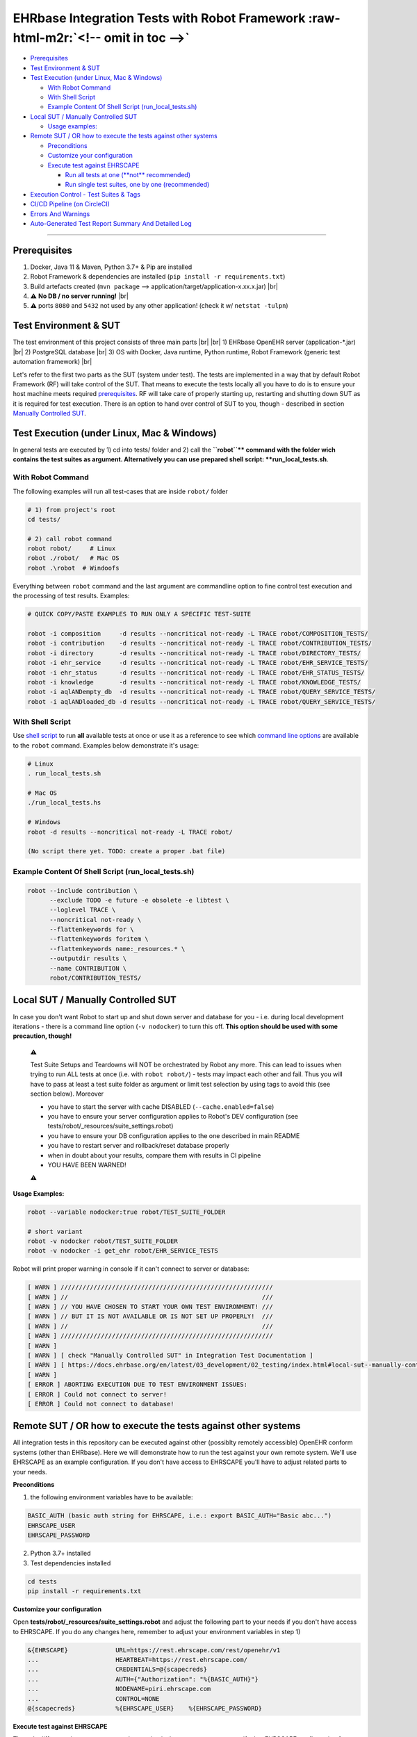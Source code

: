 .. role:: raw-html-m2r(raw)
   :format: html
.. # define a hard line break for HTML
.. |br| raw:: html

   <br />


EHRbase Integration Tests with Robot Framework :raw-html-m2r:`<!-- omit in toc -->`
=======================================================================================


* `Prerequisites <#prerequisites>`_
* `Test Environment & SUT <#test-environment--sut>`_
* `Test Execution (under Linux, Mac & Windows) <#test-execution-under-linux-mac--windows>`_

  * `With Robot Command <#with-robot-command>`_
  * `With Shell Script <#with-shell-script>`_
  * `Example Content Of Shell Script (run_local_tests.sh) <#example-content-of-shell-script-runlocaltestssh>`_

* `Local SUT / Manually Controlled SUT <#local-sut--manually-controlled-sut>`_

  * `Usage examples: <#usage-examples>`_

* `Remote SUT / OR how to execute the tests against other systems <#remote-sut--or-how-to-execute-the-tests-against-other-systems>`_

  * `Preconditions <#preconditions>`_
  * `Customize your configuration <#customize-your-configuration>`_
  * `Execute test against EHRSCAPE <#execute-test-against-ehrscape>`_

    * `Run all tests at one (\ **not** recommended) <#run-all-tests-at-one-not-recommended>`_
    * `Run single test suites, one by one (recommended) <#run-single-test-suites-one-by-one-recommended>`_

* `Execution Control - Test Suites & Tags <#execution-control---test-suites--tags>`_
* `CI/CD Pipeline (on CircleCI) <#cicd-pipeline-on-circleci>`_
* `Errors And Warnings <#errors-and-warnings>`_
* `Auto-Generated Test Report Summary And Detailed Log <#auto-generated-test-report-summary-and-detailed-log>`_

----

Prerequisites
-------------

1) Docker, Java 11 & Maven, Python 3.7+ & Pip are installed
2) Robot Framework & dependencies are installed (\ ``pip install -r requirements.txt``\ )
3) Build artefacts created (\ ``mvn package`` --> application/target/application-x.xx.x.jar) |br|
4) ⚠️ **No DB / no server running!** |br|
5) ⚠️ ports ``8080`` and ``5432`` not used by any other application! (check it w/ ``netstat -tulpn``\ )

Test Environment & SUT
----------------------

The test environment of this project consists of three main parts |br|
|br|
1) EHRbase OpenEHR server (application-*.jar) |br|
2) PostgreSQL database |br|
3) OS with Docker, Java runtime, Python runtime, Robot Framework (generic test automation framework) |br|

Let's refer to the first two parts as the SUT (system under test). The tests are implemented in a way that by default Robot Framework (RF) will take control of the SUT. That means to execute the tests locally all you have to do is to ensure your host machine meets required `prerequisites <#prerequisites>`_. RF will take care of properly starting up, restarting and shutting down SUT as it is required for test execution. There is an option to hand over control of SUT to you, though - described in section `Manually Controlled SUT <#manually-controlled-sut>`_.

Test Execution (under Linux, Mac & Windows)
-------------------------------------------

In general tests are executed by 1) cd into tests/ folder and 2) call the **\ ``robot``\ ** command with the folder wich contains the test suites as argument. Alternatively you can use prepared shell script: **run_local_tests.sh**.

With Robot Command
~~~~~~~~~~~~~~~~~~

The following examples will run all test-cases that are inside ``robot/`` folder

.. code-block:: bash

   # 1) from project's root
   cd tests/

   # 2) call robot command
   robot robot/     # Linux
   robot ./robot/   # Mac OS
   robot .\robot  # Windoofs

Everything between ``robot`` command and the last argument are commandline option to fine control test execution and the processing of test results. Examples:

.. code-block:: bash

   # QUICK COPY/PASTE EXAMPLES TO RUN ONLY A SPECIFIC TEST-SUITE

   robot -i composition     -d results --noncritical not-ready -L TRACE robot/COMPOSITION_TESTS/
   robot -i contribution    -d results --noncritical not-ready -L TRACE robot/CONTRIBUTION_TESTS/
   robot -i directory       -d results --noncritical not-ready -L TRACE robot/DIRECTORY_TESTS/
   robot -i ehr_service     -d results --noncritical not-ready -L TRACE robot/EHR_SERVICE_TESTS/
   robot -i ehr_status      -d results --noncritical not-ready -L TRACE robot/EHR_STATUS_TESTS/
   robot -i knowledge       -d results --noncritical not-ready -L TRACE robot/KNOWLEDGE_TESTS/
   robot -i aqlANDempty_db  -d results --noncritical not-ready -L TRACE robot/QUERY_SERVICE_TESTS/
   robot -i aqlANDloaded_db -d results --noncritical not-ready -L TRACE robot/QUERY_SERVICE_TESTS/

With Shell Script
~~~~~~~~~~~~~~~~~

Use `shell script <./run_local_tests.sh>`_ to run **all** available tests at once or use it as a reference to see which `command line options <http://robotframework.org/robotframework/latest/RobotFrameworkUserGuide.html#using-command-line-options>`_ are available to the ``robot`` command. Examples below demonstrate it's usage: 

.. code-block:: bash

   # Linux
   . run_local_tests.sh

   # Mac OS
   ./run_local_tests.hs

   # Windows
   robot -d results --noncritical not-ready -L TRACE robot/

   (No script there yet. TODO: create a proper .bat file)

Example Content Of Shell Script (run_local_tests.sh)
~~~~~~~~~~~~~~~~~~~~~~~~~~~~~~~~~~~~~~~~~~~~~~~~~~~~

.. code-block:: bash

   robot --include contribution \
         --exclude TODO -e future -e obsolete -e libtest \
         --loglevel TRACE \
         --noncritical not-ready \
         --flattenkeywords for \
         --flattenkeywords foritem \
         --flattenkeywords name:_resources.* \
         --outputdir results \
         --name CONTRIBUTION \
         robot/CONTRIBUTION_TESTS/

Local SUT / Manually Controlled SUT
-----------------------------------

In case you don't want Robot to start up and shut down server and database for you - i.e. during local development iterations - there is a command line option (\ ``-v nodocker``\ ) to turn this off. **This option should be used with some precaution, though!**

..

   ⚠️ 

   Test Suite Setups and Teardowns will NOT be orchestrated by Robot any more. This can lead to issues when trying to run ALL tests at once (i.e. with ``robot robot/``\ ) - tests may impact each other and fail. Thus you will have to pass at least a test suite folder as argument or limit test selection by using tags to avoid this (see section below). Moreover


   * you have to start the server with cache DISABLED (\ ``--cache.enabled=false``\ )
   * you have to ensure your server configuration applies to Robot's DEV configuration (see tests/robot/_resources/suite_settings.robot)
   * you have to ensure your DB configuration applies to the one described in main README
   * you have to restart server and rollback/reset database properly
   * when in doubt about your results, compare them with results in CI pipeline
   * YOU HAVE BEEN WARNED!

   ⚠️


**Usage Examples:**

.. code-block:: bash

   robot --variable nodocker:true robot/TEST_SUITE_FOLDER

   # short variant
   robot -v nodocker robot/TEST_SUITE_FOLDER
   robot -v nodocker -i get_ehr robot/EHR_SERVICE_TESTS

Robot will print proper warning in console if it can't connect to server or database:

.. code-block:: bash

   [ WARN ] //////////////////////////////////////////////////////////
   [ WARN ] //                                                     ///
   [ WARN ] // YOU HAVE CHOSEN TO START YOUR OWN TEST ENVIRONMENT! ///
   [ WARN ] // BUT IT IS NOT AVAILABLE OR IS NOT SET UP PROPERLY!  ///
   [ WARN ] //                                                     ///
   [ WARN ] //////////////////////////////////////////////////////////
   [ WARN ] 
   [ WARN ] [ check "Manually Controlled SUT" in Integration Test Documentation ]
   [ WARN ] [ https://docs.ehrbase.org/en/latest/03_development/02_testing/index.html#local-sut--manually-controlled-sut ]
   [ WARN ] 
   [ ERROR ] ABORTING EXECUTION DUE TO TEST ENVIRONMENT ISSUES:
   [ ERROR ] Could not connect to server!
   [ ERROR ] Could not connect to database!

Remote SUT / OR how to execute the tests against other systems
--------------------------------------------------------------

All integration tests in this repository can be executed against other (possiblty remotely accessible) OpenEHR conform systems (other than EHRbase). Here we will demonstrate how to run the test against your own remote system. We'll use EHRSCAPE as an example configuration. If you don't have access to EHRSCAPE you'll have to adjust related parts to your needs.

**Preconditions**

1) the following environment variables have to be available:

.. code-block:: bash

     BASIC_AUTH (basic auth string for EHRSCAPE, i.e.: export BASIC_AUTH="Basic abc...")
     EHRSCAPE_USER
     EHRSCAPE_PASSWORD

2) Python 3.7+ installed
3) Test dependencies installed

.. code-block:: bash

   cd tests
   pip install -r requirements.txt

**Customize your configuration**

Open **tests/robot/_resources/suite_settings.robot** and adjust the following part to your needs if you don't have access to EHRSCAPE. If you do any changes here, remember to adjust your environment variables in step 1)

.. code-block:: bash

   &{EHRSCAPE}             URL=https://rest.ehrscape.com/rest/openehr/v1
   ...                     HEARTBEAT=https://rest.ehrscape.com/
   ...                     CREDENTIALS=@{scapecreds}
   ...                     AUTH={"Authorization": "%{BASIC_AUTH}"}
   ...                     NODENAME=piri.ehrscape.com
   ...                     CONTROL=NONE
   @{scapecreds}           %{EHRSCAPE_USER}    %{EHRSCAPE_PASSWORD}

**Execute test against EHRSCAPE**

The only difference in contrast to normal execution is that you now want to specify that EHRSCAPE configuration from suite_settings.robot should be used. This is done by setting ``SUT`` variable to ``EHRSCAPE`` which you can achieve by passing ``-v SUT:EHRSCAPE`` when calling ``robot``. Check examples below.

Run all tests at one (\ **not** recommended)
~~~~~~~~~~~~~~~~~~~~~~~~~~~~~~~~~~~~~~~~~~~~~~

This is not recommend because it may take from 30 to 60 minutes and makes it harder to analyse the results.

.. code-block:: bash

   robot -v SUT:EHRSCAPE -e future -e circleci -e TODO -e obsolete -e libtest -d results -L TRACE --noncritical not-ready robot/

Run single test suites, one by one (recommended)
~~~~~~~~~~~~~~~~~~~~~~~~~~~~~~~~~~~~~~~~~~~~~~~~

Execute the test suite that you are interested in by copy&pasting one of the lines below, then analyse the results of that test suite.

..

   Best practice is also to reset your system under test to a clear state before executing the next test suite.

   .. code-block:: bash

      robot -v SUT:EHRSCAPE -d results/composition -e future -e circleci -e TODO -e obsolete -e libtest -L TRACE --noncritical not-ready --name COMPO robot/COMPOSITION_TESTS
      robot -v SUT:EHRSCAPE -d results/contribution -e future -e circleci -e TODO -e obsolete -e libtest -L TRACE --noncritical not-ready --name CONTRI robot/CONTRIBUTION_TESTS
      robot -v SUT:EHRSCAPE -d results/directory -e future -e circleci -e TODO -e obsolete -e libtest -L TRACE --noncritical not-ready --name FOLDER robot/DIRECTORY_TESTS
      robot -v SUT:EHRSCAPE -d results/ehr_service -e future -e circleci -e TODO -e obsolete -e libtest -L TRACE --noncritical not-ready --name EHRSERVICE robot/EHR_SERVICE_TESTS
      robot -v SUT:EHRSCAPE -d results/ehr_status -e future -e circleci -e TODO -e obsolete -e libtest -L TRACE --noncritical not-ready --name EHRSTATUS robot/EHR_STATUS_TESTS
      robot -v SUT:EHRSCAPE -d results/knowledge -e future -e circleci -e TODO -e obsolete -e libtest -L TRACE --noncritical not-ready --name KNOWLEDGE robot/KNOWLEDGE_TESTS
      robot -v SUT:EHRSCAPE -d results/aql_1 -e future -e circleci -e TODO -e obsolete -e libtest -L TRACE --noncritical not-ready --name "QUERY empty_db"  -i empty_db  robot/QUERY_SERVICE_TESTS
      robot -v SUT:EHRSCAPE -d results/aql_2 -e future -e circleci -e TODO -e obsolete -e libtest -L TRACE --noncritical not-ready --name "QUERY SMOKE"  -i SMOKE  robot/QUERY_SERVICE_TESTS
      robot -v SUT:EHRSCAPE -d results/aql_3 -e future -e circleci -e TODO -e obsolete -e libtest -L TRACE --noncritical not-ready --name "QUERY loaded_db" -i loaded_db robot/QUERY_SERVICE_TESTS


Execution Control - Test Suites & Tags
--------------------------------------

Execution of **all** integration tests takes **about 30 minutes** (on a fast dev machine). To avoid waiting for all results you can specify exactly which test-suite or even which subset of it you want to execute. There are seven test-suites to choose from by passing proper TAG to ``robot`` command via the ``--include`` (or short ``-i``\ ) option: 

.. list-table::
   :header-rows: 1

   * - TEST SUITE
     - SUPER TAG
     - SUB TAG(s)
     - EXAMPLE(s)
   * - COMPOSITION_TESTS
     - composition
     - json, json1, json2, :raw-html-m2r:`<br>` xml, xml1, xml2
     - ``robot --include composition`` :raw-html-m2r:`<br>` ``robot -i composition`` :raw-html-m2r:`<br>` ``robot -i compositionANDjson``
   * - CONTRIBUTION_TESTS
     - contribution
     - contribution_commit, :raw-html-m2r:`<br>` contributions_list, :raw-html-m2r:`<br>` contribution_has, :raw-html-m2r:`<br>` contribution_get
     - ``robot -i contribution``
   * - DIRECTORY_TESTS
     - directory
     - directory_create, :raw-html-m2r:`<br>` directory_update, :raw-html-m2r:`<br>` directory_get, :raw-html-m2r:`<br>` directory_delete, :raw-html-m2r:`<br>` directory\ *get*\ @time, :raw-html-m2r:`<br>` ...
     - ``robot -i directory`` :raw-html-m2r:`<br>` ``robot -i directory_createORdirectory_update``
   * - EHR_SERVICE_TESTS
     - ehr_service
     - create_ehr, update_ehr, :raw-html-m2r:`<br>` has_ehr, get_ehr, :raw-html-m2r:`<br>`  ehr_status
     - ``robot -i ehr_service``
   * - EHR_STATUS_TESTS
     - ehr_status
     - ehr_status_get, :raw-html-m2r:`<br>` ehr_status_set, :raw-html-m2r:`<br>`  ehr_status_set_queryable, :raw-html-m2r:`<br>` ehr_status_clear_queryable, :raw-html-m2r:`<br>` ehr_status_set_modifiable, :raw-html-m2r:`<br>` ehr_status_clear_modifiable
     - ``robot -i ehr_status``
   * - KNOWLEDGE_TESTS
     - knowledge
     - opt14
     - ``robot -i knowledge``
   * - QUERY_SERVICE_TESTS
     - aql
     - aql_adhoc-query, :raw-html-m2r:`<br>` aql_stored-query, :raw-html-m2r:`<br>` aql_register-query, :raw-html-m2r:`<br>` aql_list-query
     - ``robot -i adhoc-query``


The **SUPER TAG** is meant to reference *all* tests from related test-suite. The **SUB TAGs** can be used (in combination with a SUPER TAG) to further narrow down which tests to include into execution. As you can see from the examples in the table above it is possible to combine TAGs with ``AND`` and ``OR`` operators. Tags themself are case insensitive but **the operators have to be upper case**. In addition to ``--include`` or ``-i`` option there is also an ``--exclude`` / ``-e`` option. It is possible to combine ``-i`` and ``-e`` in one call. Example below would include all test from EHR_SERVICE_TESTS folder which have the ``ehr_service`` **and** ``get_ehr`` tags and would irgnore all test which have the ``future`` tag.

.. code-block:: bash

   robot -i ehr_serviceANDget_ehr -e future robot/EHR_SERVICE_TESTS/

`Using TAGs to include/exclude tests <http://robotframework.org/robotframework/latest/RobotFrameworkUserGuide.html#by-tag-names>`_ from execution is very well documented in `Robot Framework's User Guide <http://robotframework.org/robotframework/latest/RobotFrameworkUserGuide.html>`_.

CI/CD Pipeline (on CircleCI)
----------------------------

Check out .circleci/config.yml in project root for an CircleCI example pipline whiche runs Robot test suites in parallel.

Errors And Warnings
-------------------

⚠️ You will see ``[WARN]`` and ``[ERROR]`` in console output and in log.html

``[ERROR]`` --> take a closer look, probably important

``[WARN]``  --> minor issues like wrong status code or keyword deprecation warning.

..

   NOTE: ``[WARN] Response body content is not JSON. Content-Type is: text/html``

   You will see this warning very often. IGNORE it! It's caused by a RF library.


Auto-Generated Test Report Summary And Detailed Log
---------------------------------------------------

After each test run Robot creates a report.html (summary) and a log.html
(details) in results folder. The files are overwritten after each run by default.
If you want to keep history of your test runs you can `time-stamp <http://robotframework.org/robotframework/latest/RobotFrameworkUserGuide.html#timestamping-output-files>`_ the output files.
